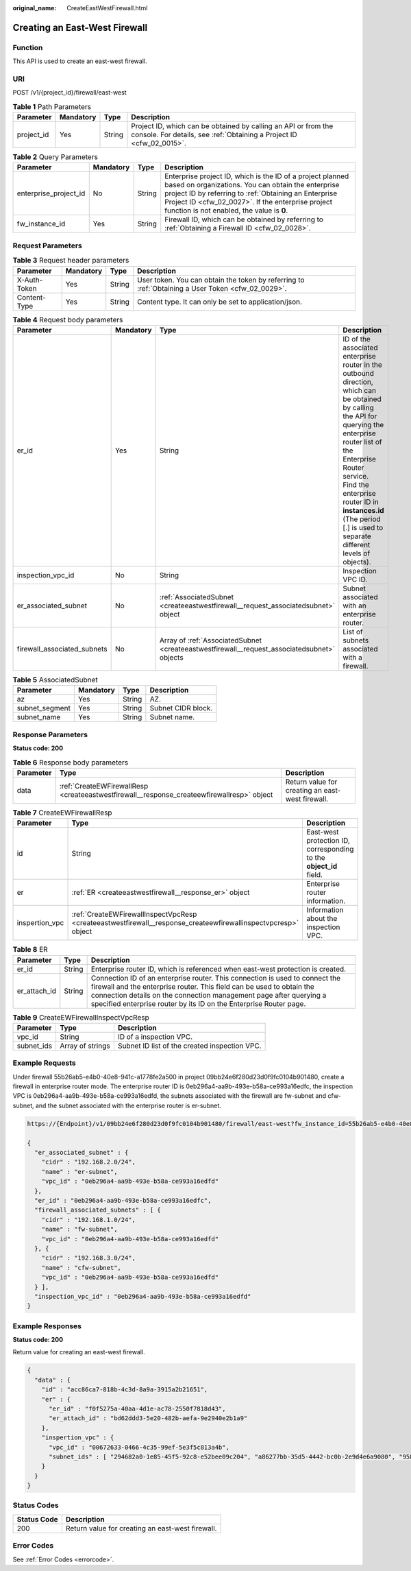 :original_name: CreateEastWestFirewall.html

.. _CreateEastWestFirewall:

Creating an East-West Firewall
==============================

Function
--------

This API is used to create an east-west firewall.

URI
---

POST /v1/{project_id}/firewall/east-west

.. table:: **Table 1** Path Parameters

   +------------+-----------+--------+----------------------------------------------------------------------------------------------------------------------------------------+
   | Parameter  | Mandatory | Type   | Description                                                                                                                            |
   +============+===========+========+========================================================================================================================================+
   | project_id | Yes       | String | Project ID, which can be obtained by calling an API or from the console. For details, see :ref:`Obtaining a Project ID <cfw_02_0015>`. |
   +------------+-----------+--------+----------------------------------------------------------------------------------------------------------------------------------------+

.. table:: **Table 2** Query Parameters

   +-----------------------+-----------+--------+------------------------------------------------------------------------------------------------------------------------------------------------------------------------------------------------------------------------------------------------------------------------------+
   | Parameter             | Mandatory | Type   | Description                                                                                                                                                                                                                                                                  |
   +=======================+===========+========+==============================================================================================================================================================================================================================================================================+
   | enterprise_project_id | No        | String | Enterprise project ID, which is the ID of a project planned based on organizations. You can obtain the enterprise project ID by referring to :ref:`Obtaining an Enterprise Project ID <cfw_02_0027>`. If the enterprise project function is not enabled, the value is **0**. |
   +-----------------------+-----------+--------+------------------------------------------------------------------------------------------------------------------------------------------------------------------------------------------------------------------------------------------------------------------------------+
   | fw_instance_id        | Yes       | String | Firewall ID, which can be obtained by referring to :ref:`Obtaining a Firewall ID <cfw_02_0028>`.                                                                                                                                                                             |
   +-----------------------+-----------+--------+------------------------------------------------------------------------------------------------------------------------------------------------------------------------------------------------------------------------------------------------------------------------------+

Request Parameters
------------------

.. table:: **Table 3** Request header parameters

   +--------------+-----------+--------+---------------------------------------------------------------------------------------------------+
   | Parameter    | Mandatory | Type   | Description                                                                                       |
   +==============+===========+========+===================================================================================================+
   | X-Auth-Token | Yes       | String | User token. You can obtain the token by referring to :ref:`Obtaining a User Token <cfw_02_0029>`. |
   +--------------+-----------+--------+---------------------------------------------------------------------------------------------------+
   | Content-Type | Yes       | String | Content type. It can only be set to application/json.                                             |
   +--------------+-----------+--------+---------------------------------------------------------------------------------------------------+

.. table:: **Table 4** Request body parameters

   +-----------------------------+-----------+---------------------------------------------------------------------------------------------+----------------------------------------------------------------------------------------------------------------------------------------------------------------------------------------------------------------------------------------------------------------------------------------------------------+
   | Parameter                   | Mandatory | Type                                                                                        | Description                                                                                                                                                                                                                                                                                              |
   +=============================+===========+=============================================================================================+==========================================================================================================================================================================================================================================================================================================+
   | er_id                       | Yes       | String                                                                                      | ID of the associated enterprise router in the outbound direction, which can be obtained by calling the API for querying the enterprise router list of the Enterprise Router service. Find the enterprise router ID in **instances.id** (The period [.] is used to separate different levels of objects). |
   +-----------------------------+-----------+---------------------------------------------------------------------------------------------+----------------------------------------------------------------------------------------------------------------------------------------------------------------------------------------------------------------------------------------------------------------------------------------------------------+
   | inspection_vpc_id           | No        | String                                                                                      | Inspection VPC ID.                                                                                                                                                                                                                                                                                       |
   +-----------------------------+-----------+---------------------------------------------------------------------------------------------+----------------------------------------------------------------------------------------------------------------------------------------------------------------------------------------------------------------------------------------------------------------------------------------------------------+
   | er_associated_subnet        | No        | :ref:`AssociatedSubnet <createeastwestfirewall__request_associatedsubnet>` object           | Subnet associated with an enterprise router.                                                                                                                                                                                                                                                             |
   +-----------------------------+-----------+---------------------------------------------------------------------------------------------+----------------------------------------------------------------------------------------------------------------------------------------------------------------------------------------------------------------------------------------------------------------------------------------------------------+
   | firewall_associated_subnets | No        | Array of :ref:`AssociatedSubnet <createeastwestfirewall__request_associatedsubnet>` objects | List of subnets associated with a firewall.                                                                                                                                                                                                                                                              |
   +-----------------------------+-----------+---------------------------------------------------------------------------------------------+----------------------------------------------------------------------------------------------------------------------------------------------------------------------------------------------------------------------------------------------------------------------------------------------------------+

.. _createeastwestfirewall__request_associatedsubnet:

.. table:: **Table 5** AssociatedSubnet

   ============== ========= ====== ==================
   Parameter      Mandatory Type   Description
   ============== ========= ====== ==================
   az             Yes       String AZ.
   subnet_segment Yes       String Subnet CIDR block.
   subnet_name    Yes       String Subnet name.
   ============== ========= ====== ==================

Response Parameters
-------------------

**Status code: 200**

.. table:: **Table 6** Response body parameters

   +-----------+--------------------------------------------------------------------------------------------+--------------------------------------------------+
   | Parameter | Type                                                                                       | Description                                      |
   +===========+============================================================================================+==================================================+
   | data      | :ref:`CreateEWFirewallResp <createeastwestfirewall__response_createewfirewallresp>` object | Return value for creating an east-west firewall. |
   +-----------+--------------------------------------------------------------------------------------------+--------------------------------------------------+

.. _createeastwestfirewall__response_createewfirewallresp:

.. table:: **Table 7** CreateEWFirewallResp

   +----------------+----------------------------------------------------------------------------------------------------------------+--------------------------------------------------------------------+
   | Parameter      | Type                                                                                                           | Description                                                        |
   +================+================================================================================================================+====================================================================+
   | id             | String                                                                                                         | East-west protection ID, corresponding to the **object_id** field. |
   +----------------+----------------------------------------------------------------------------------------------------------------+--------------------------------------------------------------------+
   | er             | :ref:`ER <createeastwestfirewall__response_er>` object                                                         | Enterprise router information.                                     |
   +----------------+----------------------------------------------------------------------------------------------------------------+--------------------------------------------------------------------+
   | inspertion_vpc | :ref:`CreateEWFirewallInspectVpcResp <createeastwestfirewall__response_createewfirewallinspectvpcresp>` object | Information about the inspection VPC.                              |
   +----------------+----------------------------------------------------------------------------------------------------------------+--------------------------------------------------------------------+

.. _createeastwestfirewall__response_er:

.. table:: **Table 8** ER

   +--------------+--------+---------------------------------------------------------------------------------------------------------------------------------------------------------------------------------------------------------------------------------------------------------------------------------------------------+
   | Parameter    | Type   | Description                                                                                                                                                                                                                                                                                       |
   +==============+========+===================================================================================================================================================================================================================================================================================================+
   | er_id        | String | Enterprise router ID, which is referenced when east-west protection is created.                                                                                                                                                                                                                   |
   +--------------+--------+---------------------------------------------------------------------------------------------------------------------------------------------------------------------------------------------------------------------------------------------------------------------------------------------------+
   | er_attach_id | String | Connection ID of an enterprise router. This connection is used to connect the firewall and the enterprise router. This field can be used to obtain the connection details on the connection management page after querying a specified enterprise router by its ID on the Enterprise Router page. |
   +--------------+--------+---------------------------------------------------------------------------------------------------------------------------------------------------------------------------------------------------------------------------------------------------------------------------------------------------+

.. _createeastwestfirewall__response_createewfirewallinspectvpcresp:

.. table:: **Table 9** CreateEWFirewallInspectVpcResp

   +------------+------------------+-----------------------------------------------+
   | Parameter  | Type             | Description                                   |
   +============+==================+===============================================+
   | vpc_id     | String           | ID of a inspection VPC.                       |
   +------------+------------------+-----------------------------------------------+
   | subnet_ids | Array of strings | Subnet ID list of the created inspection VPC. |
   +------------+------------------+-----------------------------------------------+

Example Requests
----------------

Under firewall 55b26ab5-e4b0-40e8-941c-a1778fe2a500 in project 09bb24e6f280d23d0f9fc0104b901480, create a firewall in enterprise router mode. The enterprise router ID is 0eb296a4-aa9b-493e-b58a-ce993a16edfc, the inspection VPC is 0eb296a4-aa9b-493e-b58a-ce993a16edfd, the subnets associated with the firewall are fw-subnet and cfw-subnet, and the subnet associated with the enterprise router is er-subnet.

.. code-block::

   https://{Endpoint}/v1/09bb24e6f280d23d0f9fc0104b901480/firewall/east-west?fw_instance_id=55b26ab5-e4b0-40e8-941c-a1778fe2a500&enterprise_project_id=default

   {
     "er_associated_subnet" : {
       "cidr" : "192.168.2.0/24",
       "name" : "er-subnet",
       "vpc_id" : "0eb296a4-aa9b-493e-b58a-ce993a16edfd"
     },
     "er_id" : "0eb296a4-aa9b-493e-b58a-ce993a16edfc",
     "firewall_associated_subnets" : [ {
       "cidr" : "192.168.1.0/24",
       "name" : "fw-subnet",
       "vpc_id" : "0eb296a4-aa9b-493e-b58a-ce993a16edfd"
     }, {
       "cidr" : "192.168.3.0/24",
       "name" : "cfw-subnet",
       "vpc_id" : "0eb296a4-aa9b-493e-b58a-ce993a16edfd"
     } ],
     "inspection_vpc_id" : "0eb296a4-aa9b-493e-b58a-ce993a16edfd"
   }

Example Responses
-----------------

**Status code: 200**

Return value for creating an east-west firewall.

.. code-block::

   {
     "data" : {
       "id" : "acc86ca7-818b-4c3d-8a9a-3915a2b21651",
       "er" : {
         "er_id" : "f0f5275a-40aa-4d1e-ac78-2550f7818d43",
         "er_attach_id" : "bd62ddd3-5e20-482b-aefa-9e2940e2b1a9"
       },
       "inspertion_vpc" : {
         "vpc_id" : "00672633-0466-4c35-99ef-5e3f5c813a4b",
         "subnet_ids" : [ "294682a0-1e85-45f5-92c8-e52bee09c204", "a86277bb-35d5-4442-bc0b-2e9d4e6a9080", "95829240-14e0-47e6-b9e7-2ac228e7b00f" ]
       }
     }
   }

Status Codes
------------

=========== ================================================
Status Code Description
=========== ================================================
200         Return value for creating an east-west firewall.
=========== ================================================

Error Codes
-----------

See :ref:`Error Codes <errorcode>`.
